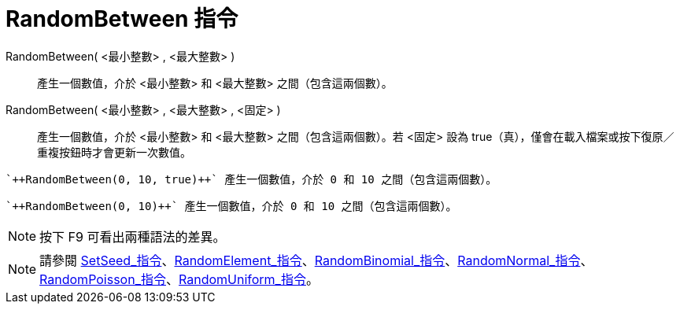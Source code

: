 = RandomBetween 指令
:page-en: commands/RandomBetween
ifdef::env-github[:imagesdir: /zh/modules/ROOT/assets/images]

RandomBetween( <最小整數> , <最大整數> )::
  產生一個數值，介於 <最小整數> 和 <最大整數> 之間（包含這兩個數）。
RandomBetween( <最小整數> , <最大整數> , <固定> )::
  產生一個數值，介於 <最小整數> 和 <最大整數> 之間（包含這兩個數）。若 <固定> 設為
  true（真），僅會在載入檔案或按下復原／重複按鈕時才會更新一次數值。

[EXAMPLE]
====
 `++RandomBetween(0, 10, true)++` 產生一個數值，介於 0 和 10 之間（包含這兩個數）。

====

[EXAMPLE]
====
 `++RandomBetween(0, 10)++` 產生一個數值，介於 0 和 10 之間（包含這兩個數）。

====

[NOTE]
====
按下 [.kcode]#F9# 可看出兩種語法的差異。

====

[NOTE]
====
請參閱
xref:/commands/SetSeed.adoc[SetSeed_指令]、xref:/commands/RandomElement.adoc[RandomElement_指令]、xref:/commands/RandomBinomial.adoc[RandomBinomial_指令]、xref:/commands/RandomNormal.adoc[RandomNormal_指令]、xref:/commands/RandomPoisson.adoc[RandomPoisson_指令]、xref:/commands/RandomUniform.adoc[RandomUniform_指令]。

====
